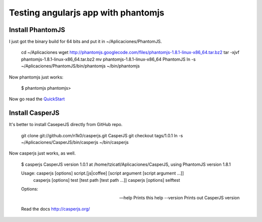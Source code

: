 Testing angularjs app with phantomjs
====================================



.. author:: default
.. categories:: none
.. tags:: none
.. comments::


Install PhantomJS
------------------

I just got the binary build for 64 bits and put it in ~/Aplicaciones/PhantomJS.

    cd ~/Aplicaciones
    wget http://phantomjs.googlecode.com/files/phantomjs-1.8.1-linux-x86_64.tar.bz2
    tar -xjvf phantomjs-1.8.1-linux-x86_64.tar.bz2
    mv phantomjs-1.8.1-linux-x86_64 PhantomJS
    ln -s ~/Aplicaciones/PhantomJS/bin/phantomjs ~/bin/phantomjs

Now phantomjs just works:

    $ phantomjs 
    phantomjs> 


Now go read the `QuickStart <https://github.com/ariya/phantomjs/wiki/Quick-Start>`_


Install CasperJS
----------------

It's better to install CaseperJS directly from GitHub repo.

    git clone git://github.com/n1k0/casperjs.git CasperJS
    git checkout tags/1.0.1
    ln -s ~/Aplicaciones/CasperJS/bin/casperjs ~/bin/casperjs

Now casperjs just works, as well.

    $ casperjs 
    CasperJS version 1.0.1 at /home/tzicatl/Aplicaciones/CasperJS, using PhantomJS version 1.8.1

    Usage: casperjs [options] script.[js|coffee] [script argument [script argument ...]]
           casperjs [options] test [test path [test path ...]]
           casperjs [options] selftest

    Options:

    --help      Prints this help
    --version   Prints out CasperJS version

    Read the docs http://casperjs.org/











